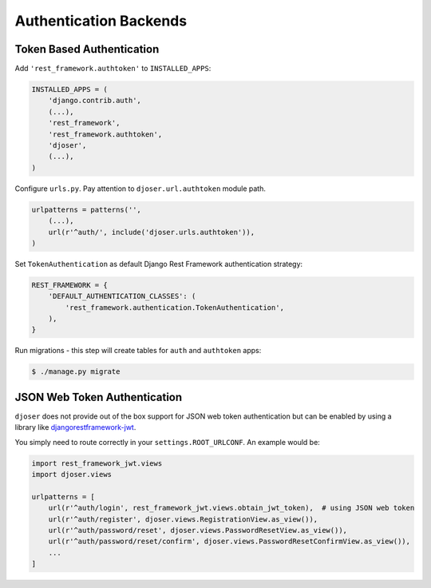 .. _authentication-backends:

Authentication Backends
=======================

Token Based Authentication
--------------------------

Add ``'rest_framework.authtoken'`` to ``INSTALLED_APPS``:

.. code-block:: python

    INSTALLED_APPS = (
        'django.contrib.auth',
        (...),
        'rest_framework',
        'rest_framework.authtoken',
        'djoser',
        (...),
    )

Configure ``urls.py``. Pay attention to ``djoser.url.authtoken`` module path.

.. code-block:: python

    urlpatterns = patterns('',
        (...),
        url(r'^auth/', include('djoser.urls.authtoken')),
    )

Set ``TokenAuthentication`` as default Django Rest Framework authentication strategy:

.. code-block:: python

    REST_FRAMEWORK = {
        'DEFAULT_AUTHENTICATION_CLASSES': (
            'rest_framework.authentication.TokenAuthentication',
        ),
    }

Run migrations - this step will create tables for ``auth`` and ``authtoken`` apps:

.. code-block:: text

    $ ./manage.py migrate

JSON Web Token Authentication
-----------------------------

``djoser`` does not provide out of the box support for JSON web token authentication but
can be enabled by using a library like `djangorestframework-jwt <https://github.com/GetBlimp/django-rest-framework-jwt>`_.

You simply need to route correctly in your ``settings.ROOT_URLCONF``.
An example would be:

.. code-block:: python

    import rest_framework_jwt.views
    import djoser.views

    urlpatterns = [
        url(r'^auth/login', rest_framework_jwt.views.obtain_jwt_token),  # using JSON web token
        url(r'^auth/register', djoser.views.RegistrationView.as_view()),
        url(r'^auth/password/reset', djoser.views.PasswordResetView.as_view()),
        url(r'^auth/password/reset/confirm', djoser.views.PasswordResetConfirmView.as_view()),
        ...
    ]
